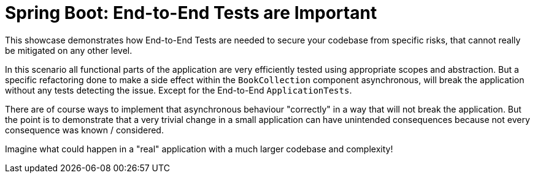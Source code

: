 = Spring Boot: End-to-End Tests are Important

This showcase demonstrates how End-to-End Tests are needed to secure your codebase from specific risks, that cannot really be mitigated on any other level.

In this scenario all functional parts of the application are very efficiently tested using appropriate scopes and abstraction.
But a specific refactoring done to make a side effect within the `BookCollection` component asynchronous, will break the application without any tests detecting the issue.
Except for the End-to-End `ApplicationTests`.

There are of course ways to implement that asynchronous behaviour "correctly" in a way that will not break the application.
But the point is to demonstrate that a very trivial change in a small application can have unintended consequences because not every consequence was known / considered.

Imagine what could happen in a "real" application with a much larger codebase and complexity!
